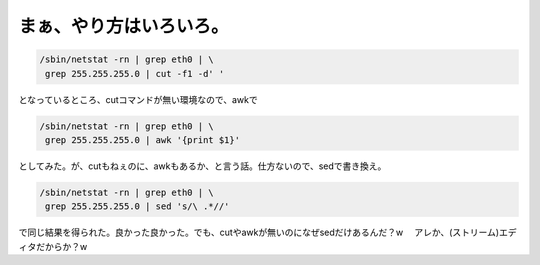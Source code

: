 まぁ、やり方はいろいろ。
========================


.. code-block:: sh


   /sbin/netstat -rn | grep eth0 | \
    grep 255.255.255.0 | cut -f1 -d' '


となっているところ、cutコマンドが無い環境なので、awkで


.. code-block:: sh


   /sbin/netstat -rn | grep eth0 | \
    grep 255.255.255.0 | awk '{print $1}'


としてみた。が、cutもねぇのに、awkもあるか、と言う話。仕方ないので、sedで書き換え。


.. code-block:: sh


   /sbin/netstat -rn | grep eth0 | \
    grep 255.255.255.0 | sed 's/\ .*//'


で同じ結果を得られた。良かった良かった。でも、cutやawkが無いのになぜsedだけあるんだ？w 　アレか、(ストリーム)エディタだからか？w






.. author:: default
.. categories:: Unix/Linux
.. tags::
.. comments::
